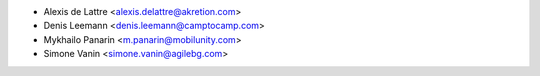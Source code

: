 * Alexis de Lattre <alexis.delattre@akretion.com>
* Denis Leemann <denis.leemann@camptocamp.com>
* Mykhailo Panarin <m.panarin@mobilunity.com>
* Simone Vanin <simone.vanin@agilebg.com>
